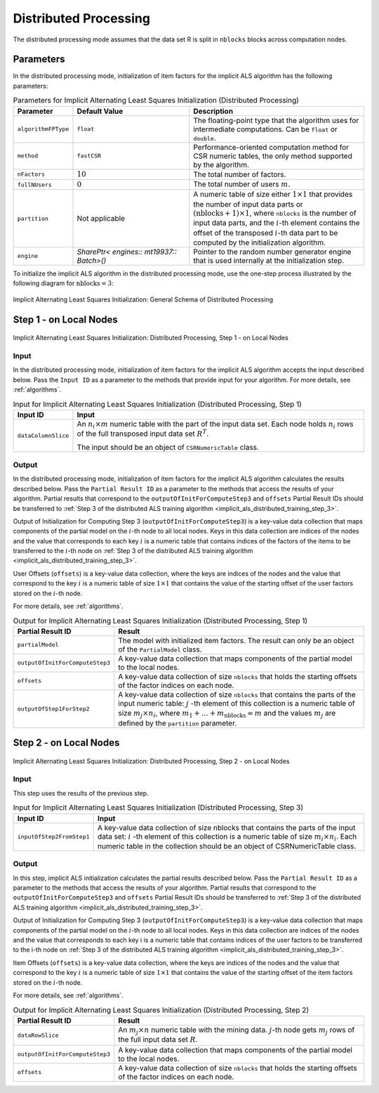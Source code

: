 .. ******************************************************************************
.. * Copyright 2020-2022 Intel Corporation
.. *
.. * Licensed under the Apache License, Version 2.0 (the "License");
.. * you may not use this file except in compliance with the License.
.. * You may obtain a copy of the License at
.. *
.. *     http://www.apache.org/licenses/LICENSE-2.0
.. *
.. * Unless required by applicable law or agreed to in writing, software
.. * distributed under the License is distributed on an "AS IS" BASIS,
.. * WITHOUT WARRANTIES OR CONDITIONS OF ANY KIND, either express or implied.
.. * See the License for the specific language governing permissions and
.. * limitations under the License.
.. *******************************************************************************/

Distributed Processing
======================

The distributed processing mode assumes that the data set R is split in ``nblocks`` blocks across computation nodes.

Parameters
**********

In the distributed processing mode, initialization of item factors for the implicit ALS algorithm has the following parameters:

.. tabularcolumns::  |\Y{0.2}|\Y{0.2}|\Y{0.6}|

.. list-table:: Parameters for Implicit Alternating Least Squares Initialization (Distributed Processing)
   :widths: 10 20 30
   :header-rows: 1
   :align: left
   :class: longtable

   * - Parameter
     - Default Value
     - Description
   * - ``algorithmFPType``
     - ``float``
     - The floating-point type that the algorithm uses for intermediate computations. Can be ``float`` or ``double``.
   * - ``method``
     - ``fastCSR``
     - Performance-oriented computation method for CSR numeric tables, the only method supported by the algorithm.
   * - ``nFactors``
     - :math:`10`
     - The total number of factors.
   * - ``fullNUsers``
     - :math:`0`
     - The total number of users :math:`m`.
   * - ``partition``
     - Not applicable
     - A numeric table of size either :math:`1 \times 1` that provides the number of input data parts or :math:`(\mathrm{nblocks} + 1) \times 1`,
       where ``nblocks`` is the number of input data parts, and the :math:`i`-th element contains the offset
       of the transposed :math:`i`-th data part to be computed by the initialization algorithm.
   * - ``engine``
     - `SharePtr< engines:: mt19937:: Batch>()`
     - Pointer to the random number generator engine that is used internally at the initialization step.

To initialize the implicit ALS algorithm in the distributed processing mode, use the one-step process illustrated by the following diagram for :math:`\mathrm{nblocks} = 3`:

.. figure:: images/implicit-als-distributed-init-general-scheme.png
    :width: 600
    :align: center
    :alt:

    Implicit Alternating Least Squares Initialization: General Schema of Distributed Processing

.. _implicit_als_distributed_init_step_1:

Step 1 - on Local Nodes
***********************

.. figure:: images/implicit-als-distributed-init-step-1.png
    :width: 600
    :align: center
    :alt:

    Implicit Alternating Least Squares Initialization: Distributed Processing, Step 1 - on Local Nodes


Input
-----

In the distributed processing mode, initialization of item factors for the implicit ALS algorithm accepts the input described below.
Pass the ``Input ID`` as a parameter to the methods that provide input for your algorithm.
For more details, see :ref:`algorithms`.

.. tabularcolumns::  |\Y{0.2}|\Y{0.8}|

.. list-table:: Input for Implicit Alternating Least Squares Initialization (Distributed Processing, Step 1)
   :widths: 10 60
   :header-rows: 1

   * - Input ID
     - Input
   * - ``dataColumnSlice``
     - An :math:`n_i \times m` numeric table with the part of the input data set.
       Each node holds :math:`n_i` rows of the full transposed input data set :math:`R^T`.

       The input should be an object of ``CSRNumericTable`` class.

Output
------

In the distributed processing mode, initialization of item factors for the implicit ALS algorithm calculates the results described below.
Pass the ``Partial Result ID`` as a parameter to the methods that access the results of your algorithm.
Partial results that correspond to the ``outputOfInitForComputeStep3`` and ``offsets`` Partial Result IDs
should be transferred to :ref:`Step 3 of the distributed ALS training algorithm <implicit_als_distributed_training_step_3>`.

Output of Initialization for Computing Step 3 (``outputOfInitForComputeStep3``) is a key-value data collection
that maps components of the partial model on the :math:`i`-th node to all local nodes.
Keys in this data collection are indices of the nodes and the value that corresponds to each key :math:`i`
is a numeric table that contains indices of the factors of the items to be transferred to the :math:`i`-th node
on :ref:`Step 3 of the distributed ALS training algorithm <implicit_als_distributed_training_step_3>`.

User Offsets (``offsets``) is a key-value data collection,
where the keys are indices of the nodes and the value that correspond to the key :math:`i` is a numeric table of size :math:`1 \times 1`
that contains the value of the starting offset of the user factors stored on the :math:`i`-th node.

For more details, see :ref:`algorithms`.

.. tabularcolumns::  |\Y{0.2}|\Y{0.8}|

.. list-table:: Output for Implicit Alternating Least Squares Initialization (Distributed Processing, Step 1)
   :widths: 10 60
   :header-rows: 1
   :class: longtable

   * - Partial Result ID
     - Result
   * - ``partialModel``
     -  The model with initialized item factors. The result can only be an object of the ``PartialModel`` class.
   * - ``outputOfInitForComputeStep3``
     - A key-value data collection that maps components of the partial model to the local nodes.
   * - ``offsets``
     - A key-value data collection of size ``nblocks`` that holds the starting offsets of the factor indices on each node.
   * - ``outputOfStep1ForStep2``
     - A key-value data collection of size ``nblocks`` that contains the parts of the input numeric table:
       :math:`j` -th element of this collection is a numeric table of size :math:`m_j \times n_i`,
       where :math:`m_1 + \ldots + m_{\mathrm{nblocks}} = m` and the values :math:`m_j` are defined by the ``partition`` parameter.

.. _implicit_als_distributed_init_step_2:

Step 2 - on Local Nodes
***********************

.. figure:: images/implicit-als-distributed-init-step-2.png
    :width: 600
    :align: center
    :alt:

    Implicit Alternating Least Squares Initialization: Distributed Processing, Step 2 - on Local Nodes


Input
-----

This step uses the results of the previous step.

.. tabularcolumns::  |\Y{0.2}|\Y{0.8}|

.. list-table:: Input for Implicit Alternating Least Squares Initialization (Distributed Processing, Step 3)
   :widths: 10 60
   :header-rows: 1

   * - Input ID
     - Input
   * - ``inputOfStep2FromStep1``
     - A key-value data collection of size nblocks that contains the parts of the input data set:
       :math:`i` -th element of this collection is a numeric table of size :math:`m_i \times n_i`.
       Each numeric table in the collection should be an object of CSRNumericTable class.

Output
------

In this step, implicit ALS initialization calculates the partial results described below.
Pass the ``Partial Result ID`` as a parameter to the methods that access the results of your algorithm.
Partial results that correspond to the ``outputOfInitForComputeStep3`` and ``offsets`` Partial Result IDs
should be transferred to :ref:`Step 3 of the distributed ALS training algorithm <implicit_als_distributed_training_step_3>`.

Output of Initialization for Computing Step 3 (``outputOfInitForComputeStep3``) is a key-value data collection
that maps components of the partial model on the :math:`i`-th node to all local nodes.
Keys in this data collection are indices of the nodes and the value that corresponds to each key i
is a numeric table that contains indices of the user factors to be transferred to the i-th node
on :ref:`Step 3 of the distributed ALS training algorithm <implicit_als_distributed_training_step_3>`.

Item Offsets (``offsets``) is a key-value data collection,
where the keys are indices of the nodes and the value that correspond to the key :math:`i` is a numeric table of size :math:`1 \times 1`
that contains the value of the starting offset of the item factors stored on the :math:`i`-th node.

For more details, see :ref:`algorithms`.

.. tabularcolumns::  |\Y{0.2}|\Y{0.8}|

.. list-table:: Output for Implicit Alternating Least Squares Initialization (Distributed Processing, Step 2)
   :widths: 10 60
   :header-rows: 1
   :class: longtable

   * - Partial Result ID
     - Result
   * - ``dataRowSlice``
     - An :math:`m_j \times n` numeric table with the mining data.
       :math:`j`-th node gets :math:`m_j` rows of the full input data set :math:`R`.
   * - ``outputOfInitForComputeStep3``
     - A key-value data collection that maps components of the partial model to the local nodes.
   * - ``offsets``
     - A key-value data collection of size ``nblocks`` that holds the starting offsets of the factor indices on each node.
    